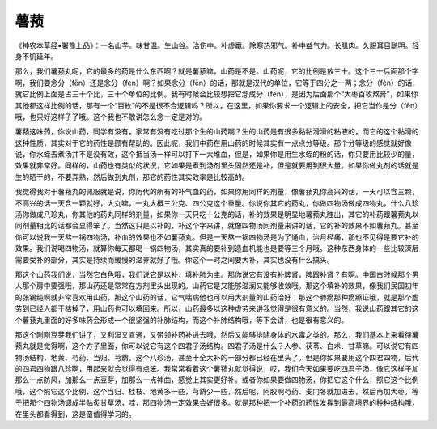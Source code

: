 薯蓣
======

《神农本草经•署豫上品》：一名山芋。味甘温。生山谷。治伤中。补虚羸。除寒热邪气。补中益气力。长肌肉。久服耳目聪明。轻身不饥延年。

那么，我们薯蓣丸呢，它的最多的药是什么东西啊？就是薯蓣嘛，山药是不是。山药呢，它的比例是放三十。这个三十后面那个字啊，我们要念分（fēn）还是念分（fèn）啊？如果念分（fēn）的话，那就是汉代的单位，它等于四分之一两；念分（fèn）的话，就它比例上面是占三十个比，三十个单位的比例。我有时候会比较想把它念成分（fēn），是因为后面那个“大枣百枚熬膏”，如果你其他都这样比例的话，那有一个“百枚”的不是很不合逻辑吗？所以，在这里，如果你要求一个逻辑上的安全，把它当作是分（fēn）哦，也只好这样子了哦。这个我也不敢讲怎么念一定是对的。

薯蓣这味药，你说山药，同学有没有，家常有没有吃过那个生的山药啊？生的山药是有很多黏黏滑滑的粘液的，而它的这个黏滑的这种性质，其实对于它的药性是颇有帮助的。因此呢，我们中药在用山药的时候其实有一点点分等级。那个分等级的感觉就好像说，你水蛭去煮汤并不是没有效，这个抵当汤一样可以打下一大堆血，但是，如果你是用生水蛭的粉的话，你只要用比较少的量，效果就非常好。同样的，山药也有类似的状况，它如果是煮到汤剂里头固然还是补，但是就要用到很大量。如果你做丸剂的话就是生的晒干的，不要弄熟，然后做到丸剂，那它的药性其实效率是比较高的。

我觉得我对于薯蓣丸的佩服就是说，你历代的所有的补气血的药，如果你用同样的剂量，像薯蓣丸你高兴的话，一天可以含三颗，不高兴的话一天含一颗就好，大丸嘛，一丸大概三公克、四公克这个重量。你说你其它的药丸，你做四物汤做成四物丸，什么八珍汤你做成八珍丸，你其他的药丸同样的剂量，如果你一天只吃十公克的话，补的效果是明显地薯蓣丸胜出，其它的补药跟薯蓣丸以同剂量相比的话都会显得笨了。当然这只是以补的，补这个字来讲，就像四物汤同剂量来讲的话，它的补的效果不如薯蓣丸。甚至你可以说我一天熬一锅四物汤，补血的效果也不如薯蓣丸。但是一天熬一锅四物汤是为了通血，治月经痛，那也不见得是要它补的效果。我们说喝四物汤，就算你每天都喝一锅四物汤，其实真的要补到造血机能也是要等三个月哦。这种东西身体的一些比较深层需要受补的部分，其实是持续而缓慢的滋养就好了哦。你这个一时之间要大补，其实也没有什么搞头。

那这个山药我们说，当然它白色哦，我们说它是以补，填补肺为主。那你说它有没有补脾肾，脾跟补肾？有啊。中国古时候那个男人那个房中要强哦，那山药还是常常在方剂里头出现的。山药它是又能够滋润又能够收敛哦。那这个填补的效果，像我们民国初年的张锡纯啊就非常喜欢用山药，那这个山药的话，它气喘病他也可以用大剂量的山药治好；那这个肺痨那种痨瘵证哦，就是那个虚劳到已经人都干枯掉了，用山药也可以填回来。所以，山药最多以这种虚劳来讲我觉得是很有意义的。当然，我说山药跟其它的这个薯蓣丸里面的好多味药会形成一个很坚强的补肺结构，而这个补肺结构哦，等下会讲，也是很有意义的。

那这个刚刚豆芽我们讲了，又利湿又宣通，又带领补药补进去哦，然后又能够排除身体的水毒之类的。那么，我们基本上来看待薯蓣丸就是觉得啊，这个方子里面，你可以说它有这个四君子汤结构。四君子汤是什么？人参、茯苓、白术、甘草嘛。可以说它有四物汤结构，地黄、芍药、当归、芎藭，这个八珍汤，甚至十全大补的一部分都已经在里头了。但是你如果要用这个四君四物，后代的四君四物跟八珍啊，用起来就会觉得有点笨。我常常看着这个薯蓣丸就觉得说，哎，我们今天如果要吃四君子汤，像它这样子加那么一点防风，加那么一点豆芽，加那么一点神曲，感觉上其实更好补。或者你如果要做四物汤，你把它这个什么，照它这个比例哦，这个照它这个比例，这个当归、桂枝、地黄多一些，芎藭少一些，然后呢，阿胶啊芍药、麦门冬就加进去，然后再加大枣，等于把那个四物汤调成半贴炙甘草汤，哇，那四物汤一定效果会好很多。就是那种把一个补药的药性发挥到最高境界的种种结构哦，在里头都看得到，这是蛮值得学习的。
